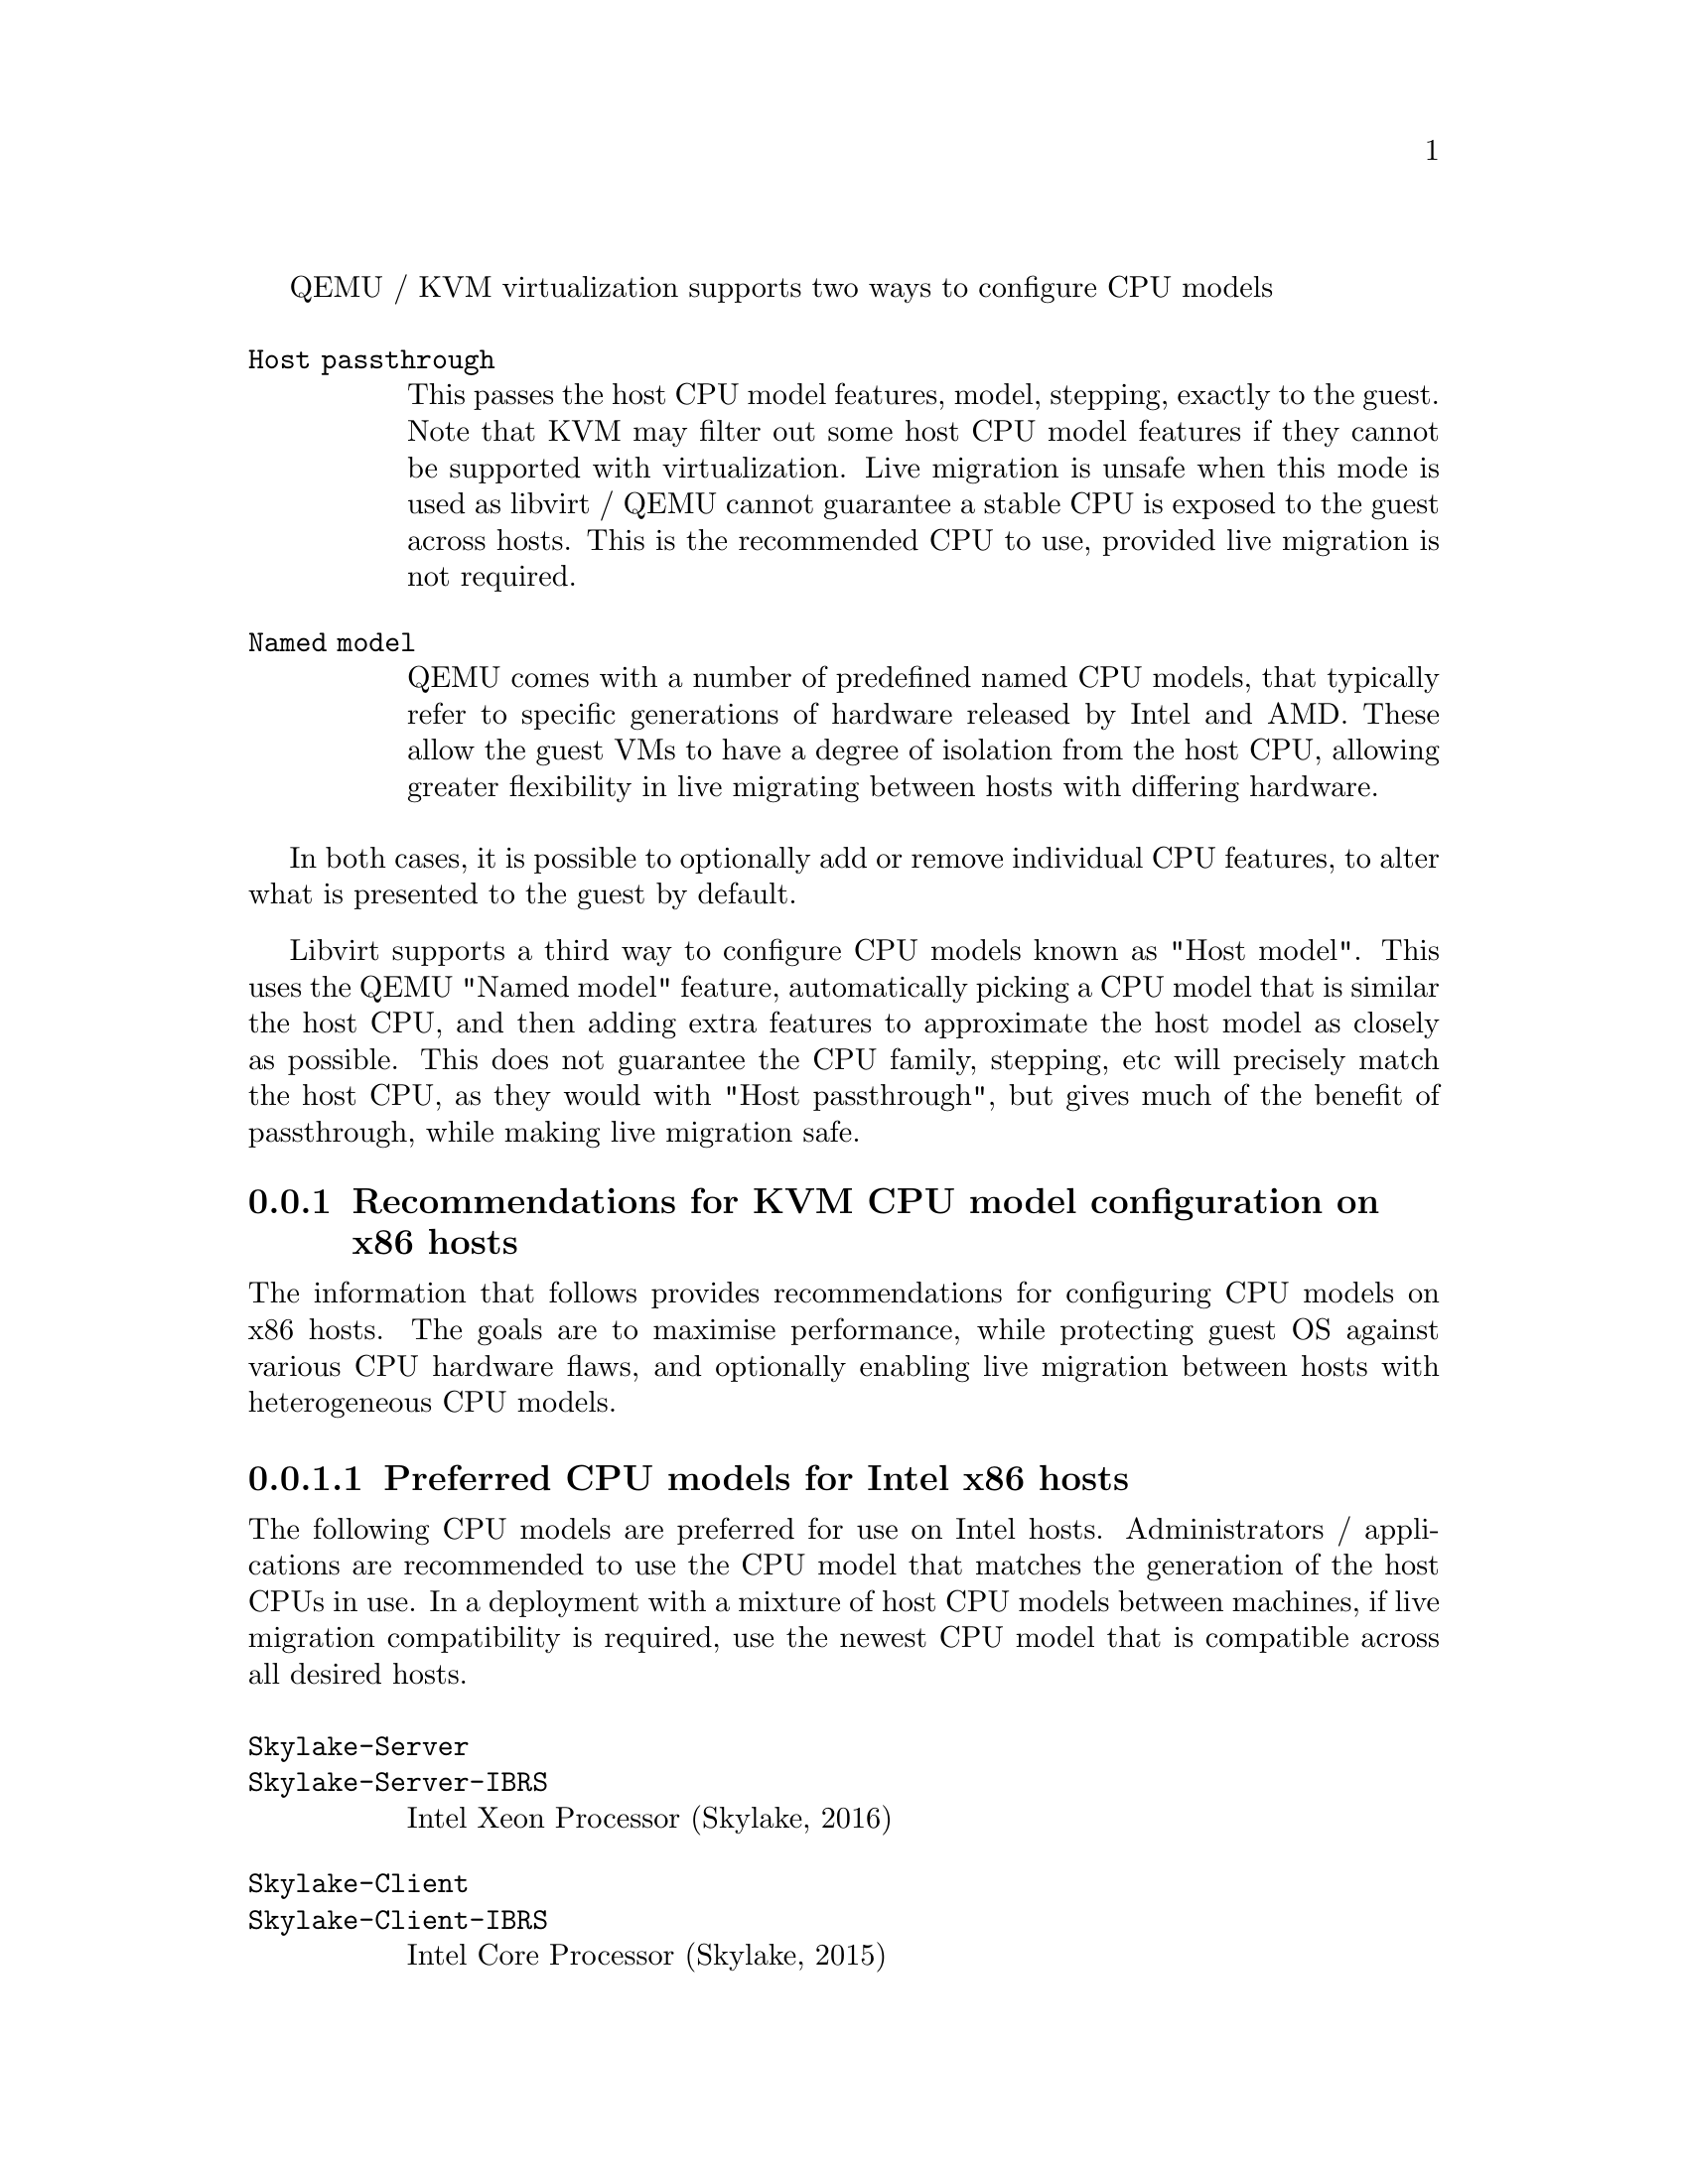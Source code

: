 QEMU / KVM virtualization supports two ways to configure CPU models

@table @option

@item Host passthrough

This passes the host CPU model features, model, stepping, exactly to the
guest. Note that KVM may filter out some host CPU model features if they
cannot be supported with virtualization. Live migration is unsafe when
this mode is used as libvirt / QEMU cannot guarantee a stable CPU is
exposed to the guest across hosts. This is the recommended CPU to use,
provided live migration is not required.

@item Named model

QEMU comes with a number of predefined named CPU models, that typically
refer to specific generations of hardware released by Intel and AMD.
These allow the guest VMs to have a degree of isolation from the host CPU,
allowing greater flexibility in live migrating between hosts with differing
hardware.
@end table

In both cases, it is possible to optionally add or remove individual CPU
features, to alter what is presented to the guest by default.

Libvirt supports a third way to configure CPU models known as "Host model".
This uses the QEMU "Named model" feature, automatically picking a CPU model
that is similar the host CPU, and then adding extra features to approximate
the host model as closely as possible. This does not guarantee the CPU family,
stepping, etc will precisely match the host CPU, as they would with "Host
passthrough", but gives much of the benefit of passthrough, while making
live migration safe.

@node recommendations_cpu_models_x86
@subsection Recommendations for KVM CPU model configuration on x86 hosts

The information that follows provides recommendations for configuring
CPU models on x86 hosts. The goals are to maximise performance, while
protecting guest OS against various CPU hardware flaws, and optionally
enabling live migration between hosts with heterogeneous CPU models.

@menu
* preferred_cpu_models_intel_x86::       Preferred CPU models for Intel x86 hosts
* important_cpu_features_intel_x86::     Important CPU features for Intel x86 hosts
* preferred_cpu_models_amd_x86::         Preferred CPU models for AMD x86 hosts
* important_cpu_features_amd_x86::       Important CPU features for AMD x86 hosts
* default_cpu_models_x86::               Default x86 CPU models
* other_non_recommended_cpu_models_x86:: Other non-recommended x86 CPUs
@end menu

@node preferred_cpu_models_intel_x86
@subsubsection Preferred CPU models for Intel x86 hosts

The following CPU models are preferred for use on Intel hosts. Administrators /
applications are recommended to use the CPU model that matches the generation
of the host CPUs in use. In a deployment with a mixture of host CPU models
between machines, if live migration compatibility is required, use the newest
CPU model that is compatible across all desired hosts.

@table @option
@item @code{Skylake-Server}
@item @code{Skylake-Server-IBRS}

Intel Xeon Processor (Skylake, 2016)


@item @code{Skylake-Client}
@item @code{Skylake-Client-IBRS}

Intel Core Processor (Skylake, 2015)


@item @code{Broadwell}
@item @code{Broadwell-IBRS}
@item @code{Broadwell-noTSX}
@item @code{Broadwell-noTSX-IBRS}

Intel Core Processor (Broadwell, 2014)


@item @code{Haswell}
@item @code{Haswell-IBRS}
@item @code{Haswell-noTSX}
@item @code{Haswell-noTSX-IBRS}

Intel Core Processor (Haswell, 2013)


@item @code{IvyBridge}
@item @code{IvyBridge-IBRS}

Intel Xeon E3-12xx v2 (Ivy Bridge, 2012)


@item @code{SandyBridge}
@item @code{SandyBridge-IBRS}

Intel Xeon E312xx (Sandy Bridge, 2011)


@item @code{Westmere}
@item @code{Westmere-IBRS}

Westmere E56xx/L56xx/X56xx (Nehalem-C, 2010)


@item @code{Nehalem}
@item @code{Nehalem-IBRS}

Intel Core i7 9xx (Nehalem Class Core i7, 2008)


@item @code{Penryn}

Intel Core 2 Duo P9xxx (Penryn Class Core 2, 2007)


@item @code{Conroe}

Intel Celeron_4x0 (Conroe/Merom Class Core 2, 2006)

@end table

@node important_cpu_features_intel_x86
@subsubsection Important CPU features for Intel x86 hosts

The following are important CPU features that should be used on Intel x86
hosts, when available in the host CPU. Some of them require explicit
configuration to enable, as they are not included by default in some, or all,
of the named CPU models listed above. In general all of these features are
included if using "Host passthrough" or "Host model".


@table @option

@item @code{pcid}

Recommended to mitigate the cost of the Meltdown (CVE-2017-5754) fix

Included by default in Haswell, Broadwell & Skylake Intel CPU models.

Should be explicitly turned on for Westmere, SandyBridge, and IvyBridge
Intel CPU models. Note that some desktop/mobile Westmere CPUs cannot
support this feature.


@item @code{spec-ctrl}

Required to enable the Spectre v2 (CVE-2017-5715) fix.

Included by default in Intel CPU models with -IBRS suffix.

Must be explicitly turned on for Intel CPU models without -IBRS suffix.

Requires the host CPU microcode to support this feature before it
can be used for guest CPUs.


@item @code{stibp}

Required to enable stronger Spectre v2 (CVE-2017-5715) fixes in some
operating systems.

Must be explicitly turned on for all Intel CPU models.

Requires the host CPU microcode to support this feature before it
can be used for guest CPUs.


@item @code{ssbd}

Required to enable the CVE-2018-3639 fix

Not included by default in any Intel CPU model.

Must be explicitly turned on for all Intel CPU models.

Requires the host CPU microcode to support this feature before it
can be used for guest CPUs.


@item @code{pdpe1gb}

Recommended to allow guest OS to use 1GB size pages

Not included by default in any Intel CPU model.

Should be explicitly turned on for all Intel CPU models.

Note that not all CPU hardware will support this feature.

@item @code{md-clear}

Required to confirm the MDS (CVE-2018-12126, CVE-2018-12127, CVE-2018-12130,
CVE-2019-11091) fixes.

Not included by default in any Intel CPU model.

Must be explicitly turned on for all Intel CPU models.

Requires the host CPU microcode to support this feature before it
can be used for guest CPUs.
@end table


@node preferred_cpu_models_amd_x86
@subsubsection Preferred CPU models for AMD x86 hosts

The following CPU models are preferred for use on Intel hosts. Administrators /
applications are recommended to use the CPU model that matches the generation
of the host CPUs in use. In a deployment with a mixture of host CPU models
between machines, if live migration compatibility is required, use the newest
CPU model that is compatible across all desired hosts.

@table @option

@item @code{EPYC}
@item @code{EPYC-IBPB}

AMD EPYC Processor (2017)


@item @code{Opteron_G5}

AMD Opteron 63xx class CPU (2012)


@item @code{Opteron_G4}

AMD Opteron 62xx class CPU (2011)


@item @code{Opteron_G3}

AMD Opteron 23xx (Gen 3 Class Opteron, 2009)


@item @code{Opteron_G2}

AMD Opteron 22xx (Gen 2 Class Opteron, 2006)


@item @code{Opteron_G1}

AMD Opteron 240 (Gen 1 Class Opteron, 2004)
@end table

@node important_cpu_features_amd_x86
@subsubsection Important CPU features for AMD x86 hosts

The following are important CPU features that should be used on AMD x86
hosts, when available in the host CPU. Some of them require explicit
configuration to enable, as they are not included by default in some, or all,
of the named CPU models listed above. In general all of these features are
included if using "Host passthrough" or "Host model".


@table @option

@item @code{ibpb}

Required to enable the Spectre v2 (CVE-2017-5715) fix.

Included by default in AMD CPU models with -IBPB suffix.

Must be explicitly turned on for AMD CPU models without -IBPB suffix.

Requires the host CPU microcode to support this feature before it
can be used for guest CPUs.


@item @code{stibp}

Required to enable stronger Spectre v2 (CVE-2017-5715) fixes in some
operating systems.

Must be explicitly turned on for all AMD CPU models.

Requires the host CPU microcode to support this feature before it
can be used for guest CPUs.


@item @code{virt-ssbd}

Required to enable the CVE-2018-3639 fix

Not included by default in any AMD CPU model.

Must be explicitly turned on for all AMD CPU models.

This should be provided to guests, even if amd-ssbd is also
provided, for maximum guest compatibility.

Note for some QEMU / libvirt versions, this must be force enabled
when when using "Host model", because this is a virtual feature
that doesn't exist in the physical host CPUs.


@item @code{amd-ssbd}

Required to enable the CVE-2018-3639 fix

Not included by default in any AMD CPU model.

Must be explicitly turned on for all AMD CPU models.

This provides higher performance than virt-ssbd so should be
exposed to guests whenever available in the host. virt-ssbd
should none the less also be exposed for maximum guest
compatibility as some kernels only know about virt-ssbd.


@item @code{amd-no-ssb}

Recommended to indicate the host is not vulnerable CVE-2018-3639

Not included by default in any AMD CPU model.

Future hardware generations of CPU will not be vulnerable to
CVE-2018-3639, and thus the guest should be told not to enable
its mitigations, by exposing amd-no-ssb. This is mutually
exclusive with virt-ssbd and amd-ssbd.


@item @code{pdpe1gb}

Recommended to allow guest OS to use 1GB size pages

Not included by default in any AMD CPU model.

Should be explicitly turned on for all AMD CPU models.

Note that not all CPU hardware will support this feature.
@end table


@node default_cpu_models_x86
@subsubsection Default x86 CPU models

The default QEMU CPU models are designed such that they can run on all hosts.
If an application does not wish to do perform any host compatibility checks
before launching guests, the default is guaranteed to work.

The default CPU models will, however, leave the guest OS vulnerable to various
CPU hardware flaws, so their use is strongly discouraged. Applications should
follow the earlier guidance to setup a better CPU configuration, with host
passthrough recommended if live migration is not needed.

@table @option
@item @code{qemu32}
@item @code{qemu64}

QEMU Virtual CPU version 2.5+ (32 & 64 bit variants)

qemu64 is used for x86_64 guests and qemu32 is used for i686 guests, when no
-cpu argument is given to QEMU, or no <cpu> is provided in libvirt XML.
@end table


@node other_non_recommended_cpu_models_x86
@subsubsection Other non-recommended x86 CPUs

The following CPUs models are compatible with most AMD and Intel x86 hosts, but
their usage is discouraged, as they expose a very limited featureset, which
prevents guests having optimal performance.

@table @option

@item @code{kvm32}
@item @code{kvm64}

Common KVM processor (32 & 64 bit variants)

Legacy models just for historical compatibility with ancient QEMU versions.


@item @code{486}
@item @code{athlon}
@item @code{phenom}
@item @code{coreduo}
@item @code{core2duo}
@item @code{n270}
@item @code{pentium}
@item @code{pentium2}
@item @code{pentium3}

Various very old x86 CPU models, mostly predating the introduction of
hardware assisted virtualization, that should thus not be required for
running virtual machines.
@end table

@node cpu_model_syntax_libvirt
@subsubsection Libvirt guest XML

@table @option

@item Host passthrough

@example
   <cpu mode='host-passthrough'/>
@end example

With feature customization:

@example
   <cpu mode='host-passthrough'>
       <feature name="vmx" policy="disable"/>
       ...
   </cpu>
@end example

@item Host model

@example
   <cpu mode='host-model'/>
@end example

With feature customization:

@example
   <cpu mode='host-model'>
       <feature name="vmx" policy="disable"/>
       ...
   </cpu>
@end example

@item Named model

@example
   <cpu mode='custom'>
       <model name="Westmere"/>
   </cpu>
@end example

With feature customization:

@example
   <cpu mode='custom'>
       <model name="Westmere"/>
       <feature name="pcid" policy="require"/>
       ...
   </cpu>
@end example

@end table
